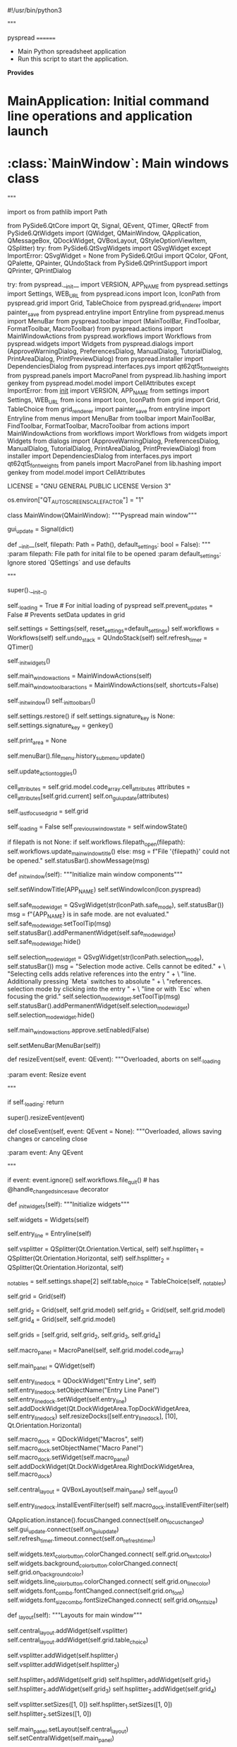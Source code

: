 #!/usr/bin/python3
# -*- coding: utf-8 -*-

# Copyright Martin Manns
# Distributed under the terms of the GNU General Public License

# --------------------------------------------------------------------
# pyspread is free software: you can redistribute it and/or modify
# it under the terms of the GNU General Public License as published by
# the Free Software Foundation, either version 3 of the License, or
# (at your option) any later version.
#
# pyspread is distributed in the hope that it will be useful,
# but WITHOUT ANY WARRANTY; without even the implied warranty of
# MERCHANTABILITY or FITNESS FOR A PARTICULAR PURPOSE.  See the
# GNU General Public License for more details.
#
# You should have received a copy of the GNU General Public License
# along with pyspread.  If not, see <http://www.gnu.org/licenses/>.
# --------------------------------------------------------------------

"""

pyspread
========

- Main Python spreadsheet application
- Run this script to start the application.

**Provides**

* MainApplication: Initial command line operations and application launch
* :class:`MainWindow`: Main windows class

"""

import os
from pathlib import Path

from PySide6.QtCore import Qt, Signal, QEvent, QTimer, QRectF
from PySide6.QtWidgets import (QWidget, QMainWindow, QApplication,
                             QMessageBox, QDockWidget, QVBoxLayout,
                             QStyleOptionViewItem, QSplitter)
try:
    from PySide6.QtSvgWidgets import QSvgWidget
except ImportError:
    QSvgWidget = None
from PySide6.QtGui import QColor, QFont, QPalette, QPainter, QUndoStack
from PySide6.QtPrintSupport import QPrinter, QPrintDialog

try:
    from pyspread.__init__ import VERSION, APP_NAME
    from pyspread.settings import Settings, WEB_URL
    from pyspread.icons import Icon, IconPath
    from pyspread.grid import Grid, TableChoice
    from pyspread.grid_renderer import painter_save
    from pyspread.entryline import Entryline
    from pyspread.menus import MenuBar
    from pyspread.toolbar import (MainToolBar, FindToolbar, FormatToolbar,
                                  MacroToolbar)
    from pyspread.actions import MainWindowActions
    from pyspread.workflows import Workflows
    from pyspread.widgets import Widgets
    from pyspread.dialogs import (ApproveWarningDialog, PreferencesDialog,
                                  ManualDialog, TutorialDialog,
                                  PrintAreaDialog, PrintPreviewDialog)
    from pyspread.installer import DependenciesDialog
    from pyspread.interfaces.pys import qt62qt5_fontweights
    from pyspread.panels import MacroPanel
    from pyspread.lib.hashing import genkey
    from pyspread.model.model import CellAttributes
except ImportError:
    from __init__ import VERSION, APP_NAME
    from settings import Settings, WEB_URL
    from icons import Icon, IconPath
    from grid import Grid, TableChoice
    from grid_renderer import painter_save
    from entryline import Entryline
    from menus import MenuBar
    from toolbar import MainToolBar, FindToolbar, FormatToolbar, MacroToolbar
    from actions import MainWindowActions
    from workflows import Workflows
    from widgets import Widgets
    from dialogs import (ApproveWarningDialog, PreferencesDialog, ManualDialog,
                         TutorialDialog, PrintAreaDialog, PrintPreviewDialog)
    from installer import DependenciesDialog
    from interfaces.pys import qt62qt5_fontweights
    from panels import MacroPanel
    from lib.hashing import genkey
    from model.model import CellAttributes


LICENSE = "GNU GENERAL PUBLIC LICENSE Version 3"

os.environ["QT_AUTO_SCREEN_SCALE_FACTOR"] = "1"


class MainWindow(QMainWindow):
    """Pyspread main window"""

    gui_update = Signal(dict)

    def __init__(self, filepath: Path = Path(),
                 default_settings: bool = False):
        """
        :param filepath: File path for inital file to be opened
        :param default_settings: Ignore stored `QSettings` and use defaults

        """

        super().__init__()

        self._loading = True  # For initial loading of pyspread
        self.prevent_updates = False  # Prevents setData updates in grid

        self.settings = Settings(self, reset_settings=default_settings)
        self.workflows = Workflows(self)
        self.undo_stack = QUndoStack(self)
        self.refresh_timer = QTimer()

        self._init_widgets()

        self.main_window_actions = MainWindowActions(self)
        self.main_window_toolbar_actions = MainWindowActions(self,
                                                             shortcuts=False)

        self._init_window()
        self._init_toolbars()

        self.settings.restore()
        if self.settings.signature_key is None:
            self.settings.signature_key = genkey()

        # Print area for print requests
        self.print_area = None

        # Update recent files in the file menu
        self.menuBar().file_menu.history_submenu.update()

        # Update toolbar toggle checkboxes
        self.update_action_toggles()

        # Update the GUI so that everything matches the model
        cell_attributes = self.grid.model.code_array.cell_attributes
        attributes = cell_attributes[self.grid.current]
        self.on_gui_update(attributes)

        self._last_focused_grid = self.grid

        self._loading = False
        self._previous_window_state = self.windowState()

        # Open initial file if provided by the command line
        if filepath is not None:
            if self.workflows.filepath_open(filepath):
                self.workflows.update_main_window_title()
            else:
                msg = f"File '{filepath}' could not be opened."
                self.statusBar().showMessage(msg)

    def _init_window(self):
        """Initialize main window components"""

        self.setWindowTitle(APP_NAME)
        self.setWindowIcon(Icon.pyspread)

        # Safe mode widget
        self.safe_mode_widget = QSvgWidget(str(IconPath.safe_mode),
                                           self.statusBar())
        msg = f"{APP_NAME} is in safe mode.\nExpressions are not evaluated."
        self.safe_mode_widget.setToolTip(msg)
        self.statusBar().addPermanentWidget(self.safe_mode_widget)
        self.safe_mode_widget.hide()

        # Selection mode widget
        self.selection_mode_widget = QSvgWidget(str(IconPath.selection_mode),
                                                self.statusBar())
        msg = "Selection mode active. Cells cannot be edited.\n" + \
              "Selecting cells adds relative references into the entry " + \
              "line. Additionally pressing `Meta` switches to absolute " + \
              "references.\nEnd selection mode by clicking into the entry " + \
              "line or with `Esc` when focusing the grid."
        self.selection_mode_widget.setToolTip(msg)
        self.statusBar().addPermanentWidget(self.selection_mode_widget)
        self.selection_mode_widget.hide()

        # Disable the approve fiel menu button
        self.main_window_actions.approve.setEnabled(False)

        self.setMenuBar(MenuBar(self))

    def resizeEvent(self, event: QEvent):
        """Overloaded, aborts on self._loading

        :param event: Resize event

        """

        if self._loading:
            return

        super().resizeEvent(event)

    def closeEvent(self, event: QEvent = None):
        """Overloaded, allows saving changes or canceling close

        :param event: Any QEvent

        """

        if event:
            event.ignore()
        self.workflows.file_quit()  # has @handle_changed_since_save decorator

    def _init_widgets(self):
        """Initialize widgets"""

        self.widgets = Widgets(self)

        self.entry_line = Entryline(self)

        self.vsplitter = QSplitter(Qt.Orientation.Vertical, self)
        self.hsplitter_1 = QSplitter(Qt.Orientation.Horizontal, self)
        self.hsplitter_2 = QSplitter(Qt.Orientation.Horizontal, self)

        # Set up the table choice first
        _no_tables = self.settings.shape[2]
        self.table_choice = TableChoice(self, _no_tables)

        # We have one main view that is used as default view
        self.grid = Grid(self)
        # Further views of the grid
        self.grid_2 = Grid(self, self.grid.model)
        self.grid_3 = Grid(self, self.grid.model)
        self.grid_4 = Grid(self, self.grid.model)

        self.grids = [self.grid, self.grid_2, self.grid_3, self.grid_4]

        self.macro_panel = MacroPanel(self, self.grid.model.code_array)

        self.main_panel = QWidget(self)

        self.entry_line_dock = QDockWidget("Entry Line", self)
        self.entry_line_dock.setObjectName("Entry Line Panel")
        self.entry_line_dock.setWidget(self.entry_line)
        self.addDockWidget(Qt.DockWidgetArea.TopDockWidgetArea,
                           self.entry_line_dock)
        self.resizeDocks([self.entry_line_dock], [10],
                         Qt.Orientation.Horizontal)

        self.macro_dock = QDockWidget("Macros", self)
        self.macro_dock.setObjectName("Macro Panel")
        self.macro_dock.setWidget(self.macro_panel)
        self.addDockWidget(Qt.DockWidgetArea.RightDockWidgetArea,
                           self.macro_dock)

        self.central_layout = QVBoxLayout(self.main_panel)
        self._layout()

        self.entry_line_dock.installEventFilter(self)
        self.macro_dock.installEventFilter(self)

        QApplication.instance().focusChanged.connect(self.on_focus_changed)
        self.gui_update.connect(self.on_gui_update)
        self.refresh_timer.timeout.connect(self.on_refresh_timer)

        # Connect widgets only to first grid
        self.widgets.text_color_button.colorChanged.connect(
            self.grid.on_text_color)
        self.widgets.background_color_button.colorChanged.connect(
            self.grid.on_background_color)
        self.widgets.line_color_button.colorChanged.connect(
            self.grid.on_line_color)
        self.widgets.font_combo.fontChanged.connect(self.grid.on_font)
        self.widgets.font_size_combo.fontSizeChanged.connect(
            self.grid.on_font_size)

    def _layout(self):
        """Layouts for main window"""

        self.central_layout.addWidget(self.vsplitter)
        self.central_layout.addWidget(self.grid.table_choice)

        self.vsplitter.addWidget(self.hsplitter_1)
        self.vsplitter.addWidget(self.hsplitter_2)

        self.hsplitter_1.addWidget(self.grid)
        self.hsplitter_1.addWidget(self.grid_2)
        self.hsplitter_2.addWidget(self.grid_3)
        self.hsplitter_2.addWidget(self.grid_4)

        self.vsplitter.setSizes([1, 0])
        self.hsplitter_1.setSizes([1, 0])
        self.hsplitter_2.setSizes([1, 0])

        self.main_panel.setLayout(self.central_layout)
        self.setCentralWidget(self.main_panel)

    def eventFilter(self, source: QWidget, event: QEvent) -> bool:
        """Overloaded event filter for handling QDockWidget close events

        Updates the menu if the macro panel is closed.

        :param source: Source widget of event
        :param event: Any QEvent

        """

        if event.type() == QEvent.Type.Close and isinstance(source,
                                                            QDockWidget):
            if source.windowTitle() == "Macros":
                self.main_window_actions.toggle_macro_dock.setChecked(False)
            elif source.windowTitle() == "Entry Line":
                self.main_window_actions.toggle_entry_line_dock.setChecked(
                    False)

        return super().eventFilter(source, event)

    def _init_toolbars(self):
        """Initialize the main window toolbars"""

        self.main_toolbar = MainToolBar(self)
        self.macro_toolbar = MacroToolbar(self)
        self.find_toolbar = FindToolbar(self)
        self.format_toolbar = FormatToolbar(self)

        self.addToolBar(self.main_toolbar)
        self.addToolBar(self.macro_toolbar)
        self.addToolBar(self.find_toolbar)
        self.addToolBarBreak()
        self.addToolBar(self.format_toolbar)

    def update_action_toggles(self):
        """Updates the toggle menu check states"""

        actions = self.main_window_actions

        maintoolbar_visible = self.main_toolbar.isVisibleTo(self)
        actions.toggle_main_toolbar.setChecked(maintoolbar_visible)

        macrotoolbar_visible = self.macro_toolbar.isVisibleTo(self)
        actions.toggle_macro_toolbar.setChecked(macrotoolbar_visible)

        formattoolbar_visible = self.format_toolbar.isVisibleTo(self)
        actions.toggle_format_toolbar.setChecked(formattoolbar_visible)

        findtoolbar_visible = self.find_toolbar.isVisibleTo(self)
        actions.toggle_find_toolbar.setChecked(findtoolbar_visible)

        entryline_visible = self.entry_line_dock.isVisibleTo(self)
        actions.toggle_entry_line_dock.setChecked(entryline_visible)

        macrodock_visible = self.macro_dock.isVisibleTo(self)
        actions.toggle_macro_dock.setChecked(macrodock_visible)

    @property
    def focused_grid(self):
        """Returns grid with focus or self if none has focus"""

        try:
            return self._last_focused_grid
        except AttributeError:
            return self.grid

    @property
    def safe_mode(self) -> bool:
        """Returns safe_mode state. In safe_mode cells are not evaluated."""

        return self.grid.model.code_array.safe_mode

    @safe_mode.setter
    def safe_mode(self, value: bool):
        """Sets safe mode.

        This triggers the safe_mode icon in the statusbar.

        If safe_mode changes from True to False then caches are cleared and
        macros are executed.

        :param value: Safe mode

        """

        if self.grid.model.code_array.safe_mode == bool(value):
            return

        self.grid.model.code_array.safe_mode = bool(value)

        if value:  # Safe mode entered
            self.safe_mode_widget.show()
            # Enable approval menu entry
            self.main_window_actions.approve.setEnabled(True)
        else:  # Safe_mode disabled
            self.safe_mode_widget.hide()
            # Disable approval menu entry
            self.main_window_actions.approve.setEnabled(False)
            # Clear result cache
            self.grid.model.code_array.result_cache.clear()
            # Execute macros
            self.macro_panel.on_apply()

    def on_print(self):
        """Print event handler"""

        # Create printer
        printer = QPrinter(mode=QPrinter.PrinterMode.HighResolution)

        # Get print area
        self.print_area = PrintAreaDialog(self, self.grid,
                                          title="Print area").area
        if self.print_area is None:
            return

        # Create print dialog
        dialog = QPrintDialog(printer, self)
        if dialog.exec() == QPrintDialog.Accepted:
            self.on_paint_request(printer)

        self.print_area = None

    def on_preview(self):
        """Print preview event handler"""

        # Create printer
        printer = QPrinter(mode=QPrinter.PrinterMode.HighResolution)

        # Get print area
        self.print_area = PrintAreaDialog(self, self.grid,
                                          title="Print area").area
        if self.print_area is None:
            return

        # Create print preview dialog
        dialog = PrintPreviewDialog(printer)

        dialog.paintRequested.connect(self.on_paint_request)
        dialog.exec()

        self.print_area = None

    def on_paint_request(self, printer: QPrinter):
        """Paints to printer

        :param printer: Target printer

        """

        painter = QPainter(printer)
        option = QStyleOptionViewItem()
        painter.setRenderHints(QPainter.RenderHint.SmoothPixmapTransform)

        page_rect = printer.pageRect(QPrinter.Unit.DevicePixel)

        rows = list(self.workflows.get_paint_rows(self.print_area.top,
                                                  self.print_area.bottom))
        columns = list(self.workflows.get_paint_columns(self.print_area.left,
                                                        self.print_area.right))
        tables = list(self.workflows.get_paint_tables(self.print_area.first,
                                                      self.print_area.last))
        if not all((rows, columns, tables)):
            return

        old_table = self.grid.table

        for i, table in enumerate(tables):
            self.grid.table = table

            zeroidx = self.grid.model.index(0, 0)
            zeroidx_rect = self.grid.visualRect(zeroidx)

            minidx = self.grid.model.index(min(rows), min(columns))
            minidx_rect = self.grid.visualRect(minidx)

            maxidx = self.grid.model.index(max(rows), max(columns))
            maxidx_rect = self.grid.visualRect(maxidx)

            grid_width = maxidx_rect.x() + maxidx_rect.width() \
                - minidx_rect.x()
            grid_height = maxidx_rect.y() + maxidx_rect.height() \
                - minidx_rect.y()
            grid_rect = QRectF(minidx_rect.x() - zeroidx_rect.x(),
                               minidx_rect.y() - zeroidx_rect.y(),
                               grid_width, grid_height)

            self.settings.print_zoom = min(page_rect.width() / grid_width,
                                           page_rect.height() / grid_height)

            with painter_save(painter):
                painter.scale(self.settings.print_zoom,
                              self.settings.print_zoom)

                # Translate so that the grid starts at upper left paper edge
                painter.translate(zeroidx_rect.x() - minidx_rect.x(),
                                  zeroidx_rect.y() - minidx_rect.y())

                # Draw grid cells
                self.workflows.paint(painter, option, grid_rect, rows, columns)

            self.settings.print_zoom = None

            if i != len(tables) - 1:
                printer.newPage()

        self.grid.table = old_table

    def on_fullscreen(self):
        """Fullscreen toggle event handler"""

        if self.windowState() == Qt.WindowState.WindowFullScreen:
            self.setWindowState(self._previous_window_state)
        else:
            self._previous_window_state = self.windowState()
            self.setWindowState(Qt.WindowState.WindowFullScreen)

    def on_approve(self):
        """Approve event handler"""

        if ApproveWarningDialog(self).choice:
            self.safe_mode = False

    def on_clear_globals(self):
        """Clear globals event handler"""

        self.grid.model.code_array.result_cache.clear()

        # Clear globals
        self.grid.model.code_array.clear_globals()
        self.grid.model.code_array.reload_modules()

    def on_preferences(self):
        """Preferences event handler (:class:`dialogs.PreferencesDialog`) """

        data = PreferencesDialog(self).data

        if data is not None:
            max_file_history_changed = \
                self.settings.max_file_history != data['max_file_history']

            # Dialog has been approved --> Store data to settings
            for key in data:
                if key == "signature_key" and not data[key]:
                    data[key] = genkey()
                self.settings.__setattr__(key, data[key])

            # Immediately adjust file history in menu
            if max_file_history_changed:
                self.menuBar().file_menu.history_submenu.update()

    def on_dependencies(self):
        """Dependancies installer (:class:`installer.InstallerDialog`) """

        dial = DependenciesDialog(self)
        dial.exec()

    def on_undo(self):
        """Undo event handler"""

        self.undo_stack.undo()

    def on_redo(self):
        """Undo event handler"""

        self.undo_stack.redo()

    def on_toggle_refresh_timer(self, toggled: bool):
        """Toggles periodic timer for frozen cells

        :param toggled: Toggle state

        """

        if toggled:
            self.grid.refresh_frozen_cells()
            self.refresh_timer.start(self.settings.refresh_timeout)
        else:
            self.refresh_timer.stop()

    def on_refresh_timer(self):
        """Event handler for self.refresh_timer.timeout

        Called for periodic updates of frozen cells.
        Does nothing if either the entry_line or a cell editor is active.

        """

        if not self.entry_line.hasFocus() \
           and self.grid.state() != self.grid.State.EditingState:
            self.grid.refresh_frozen_cells()

    def _toggle_widget(self, widget: QWidget, action_name: str, toggled: bool):
        """Toggles widget visibility and updates toggle actions

        :param widget: Widget to be toggled shown or hidden
        :param action_name: Name of action from Action class
        :param toggled: Toggle state

        """

        if toggled:
            widget.show()
        else:
            widget.hide()

        self.main_window_actions[action_name].setChecked(widget.isVisible())

    def on_toggle_main_toolbar(self, toggled: bool):
        """Main toolbar toggle event handler

        :param toggled: Toggle state

        """

        self._toggle_widget(self.main_toolbar, "toggle_main_toolbar", toggled)

    def on_toggle_macro_toolbar(self, toggled: bool):
        """Macro toolbar toggle event handler

        :param toggled: Toggle state

        """

        self._toggle_widget(self.macro_toolbar, "toggle_macro_toolbar",
                            toggled)

    def on_toggle_format_toolbar(self, toggled: bool):
        """Format toolbar toggle event handler

        :param toggled: Toggle state

        """

        self._toggle_widget(self.format_toolbar, "toggle_format_toolbar",
                            toggled)

    def on_toggle_find_toolbar(self, toggled: bool):
        """Find toolbar toggle event handler

        :param toggled: Toggle state

        """

        self._toggle_widget(self.find_toolbar, "toggle_find_toolbar", toggled)

    def on_toggle_entry_line_dock(self, toggled: bool):
        """Entryline toggle event handler

        :param toggled: Toggle state

        """

        self._toggle_widget(self.entry_line_dock, "toggle_entry_line_dock",
                            toggled)

    def on_toggle_macro_dock(self, toggled: bool):
        """Macro panel toggle event handler

        :param toggled: Toggle state

        """

        self._toggle_widget(self.macro_dock, "toggle_macro_dock", toggled)

    def on_manual(self):
        """Show manual browser"""

        dialog = ManualDialog(self)
        dialog.show()

    def on_tutorial(self):
        """Show tutorial browser"""

        dialog = TutorialDialog(self)
        dialog.show()

    def on_about(self):
        """Show about message box"""

        def devs_string(devs: list) -> str:
            """Get string from devs list"""

            devs_str = "".join(f"<li>{dev}</li>" for dev in devs)
            return f"<ul>{devs_str}</ul>"

        devs = ("Martin Manns", "Jason Sexauer", "Vova Kolobok", "mgunyho",
                "Pete Morgan", "Ari Caldeira", "kirinokirino")
        devs_str = devs_string(devs)

        doc_devs = ("Martin Manns", "Bosko Markovic", "Pete Morgan")
        doc_devs_str = devs_string(doc_devs)

        copyright_owner = "Martin Manns"

        about_msg = \
            f"""<b>{APP_NAME}</b><><p>
            A non-traditional Python spreadsheet application<p>
            Version:&emsp;{VERSION}<p>
            Created by:&emsp;{devs_str}<p>
            Documented by:&emsp;{doc_devs_str}<p>
            Copyright:&emsp;{copyright_owner}<p>
            License:&emsp;{LICENSE}<p>
            Web site:&emsp;<a href="{WEB_URL}">{WEB_URL}</a>
            """

        QMessageBox.about(self, f"About {APP_NAME}", about_msg)

    def on_focus_changed(self, old: QWidget, now: QWidget):
        """Handles grid clicks from entry line"""

        if old == self.grid and now == self.entry_line:
            self.grid.selection_mode = False

    def on_gui_update(self, attributes: CellAttributes):
        """GUI update that shall be called on each cell change

        :param attributes: Attributes of current cell

        """

        widgets = self.widgets
        menubar = self.menuBar()

        is_bold = attributes.fontweight is not None and \
            attributes.fontweight > qt62qt5_fontweights(QFont.Weight.Normal)
        self.main_window_actions.bold.setChecked(is_bold)
        self.main_window_toolbar_actions.bold.setChecked(is_bold)

        is_italic = attributes.fontstyle == QFont.Style.StyleItalic
        self.main_window_actions.italics.setChecked(is_italic)
        self.main_window_toolbar_actions.italics.setChecked(is_italic)

        self.main_window_actions.underline.setChecked(attributes.underline)
        self.main_window_toolbar_actions.underline.setChecked(
            attributes.underline)

        self.main_window_actions.strikethrough.setChecked(
            attributes.strikethrough)
        self.main_window_toolbar_actions.strikethrough.setChecked(
            attributes.strikethrough)

        renderer = attributes.renderer
        widgets.renderer_button.set_current_action(renderer)
        widgets.renderer_button.set_menu_checked(renderer)

        self.main_window_actions.freeze_cell.setChecked(attributes.frozen)
        self.main_window_toolbar_actions.freeze_cell.setChecked(
            attributes.frozen)

        self.main_window_actions.lock_cell.setChecked(attributes.locked)
        self.main_window_toolbar_actions.lock_cell.setChecked(
            attributes.locked)
        self.entry_line.setReadOnly(attributes.locked)

        self.main_window_actions.button_cell.setChecked(
            attributes.button_cell is not False)
        self.main_window_toolbar_actions.button_cell.setChecked(
            attributes.button_cell is not False)

        rotation = f"rotate_{int(attributes.angle)}"
        widgets.rotate_button.set_current_action(rotation)
        widgets.rotate_button.set_menu_checked(rotation)
        widgets.justify_button.set_current_action(attributes.justification)
        widgets.justify_button.set_menu_checked(attributes.justification)
        widgets.align_button.set_current_action(attributes.vertical_align)
        widgets.align_button.set_menu_checked(attributes.vertical_align)

        border_action = self.main_window_actions.border_group.checkedAction()
        if border_action is not None:
            icon = border_action.icon()
            menubar.format_menu.border_submenu.setIcon(icon)
            self.format_toolbar.border_menu_button.setIcon(icon)

        border_width_action = \
            self.main_window_actions.border_width_group.checkedAction()
        if border_width_action is not None:
            icon = border_width_action.icon()
            menubar.format_menu.line_width_submenu.setIcon(icon)
            self.format_toolbar.line_width_button.setIcon(icon)

        if attributes.textcolor is None:
            text_color = self.grid.palette().color(QPalette.ColorRole.Text)
        else:
            text_color = QColor(*attributes.textcolor)
        widgets.text_color_button.color = text_color

        if attributes.bordercolor_bottom is None:
            line_color = self.grid.palette().color(QPalette.ColorRole.Mid)
        else:
            line_color = QColor(*attributes.bordercolor_bottom)
        widgets.line_color_button.color = line_color

        if attributes.bgcolor is None:
            bgcolor = self.grid.palette().color(QPalette.ColorRole.Base)
        else:
            bgcolor = QColor(*attributes.bgcolor)
        widgets.background_color_button.color = bgcolor

        if attributes.textfont is None:
            widgets.font_combo.font = QFont().family()
        else:
            widgets.font_combo.font = attributes.textfont
        widgets.font_size_combo.size = attributes.pointsize

        self.main_window_actions.merge_cells.setChecked(
            attributes.merge_area is not None)
        self.main_window_toolbar_actions.merge_cells.setChecked(
            attributes.merge_area is not None)
